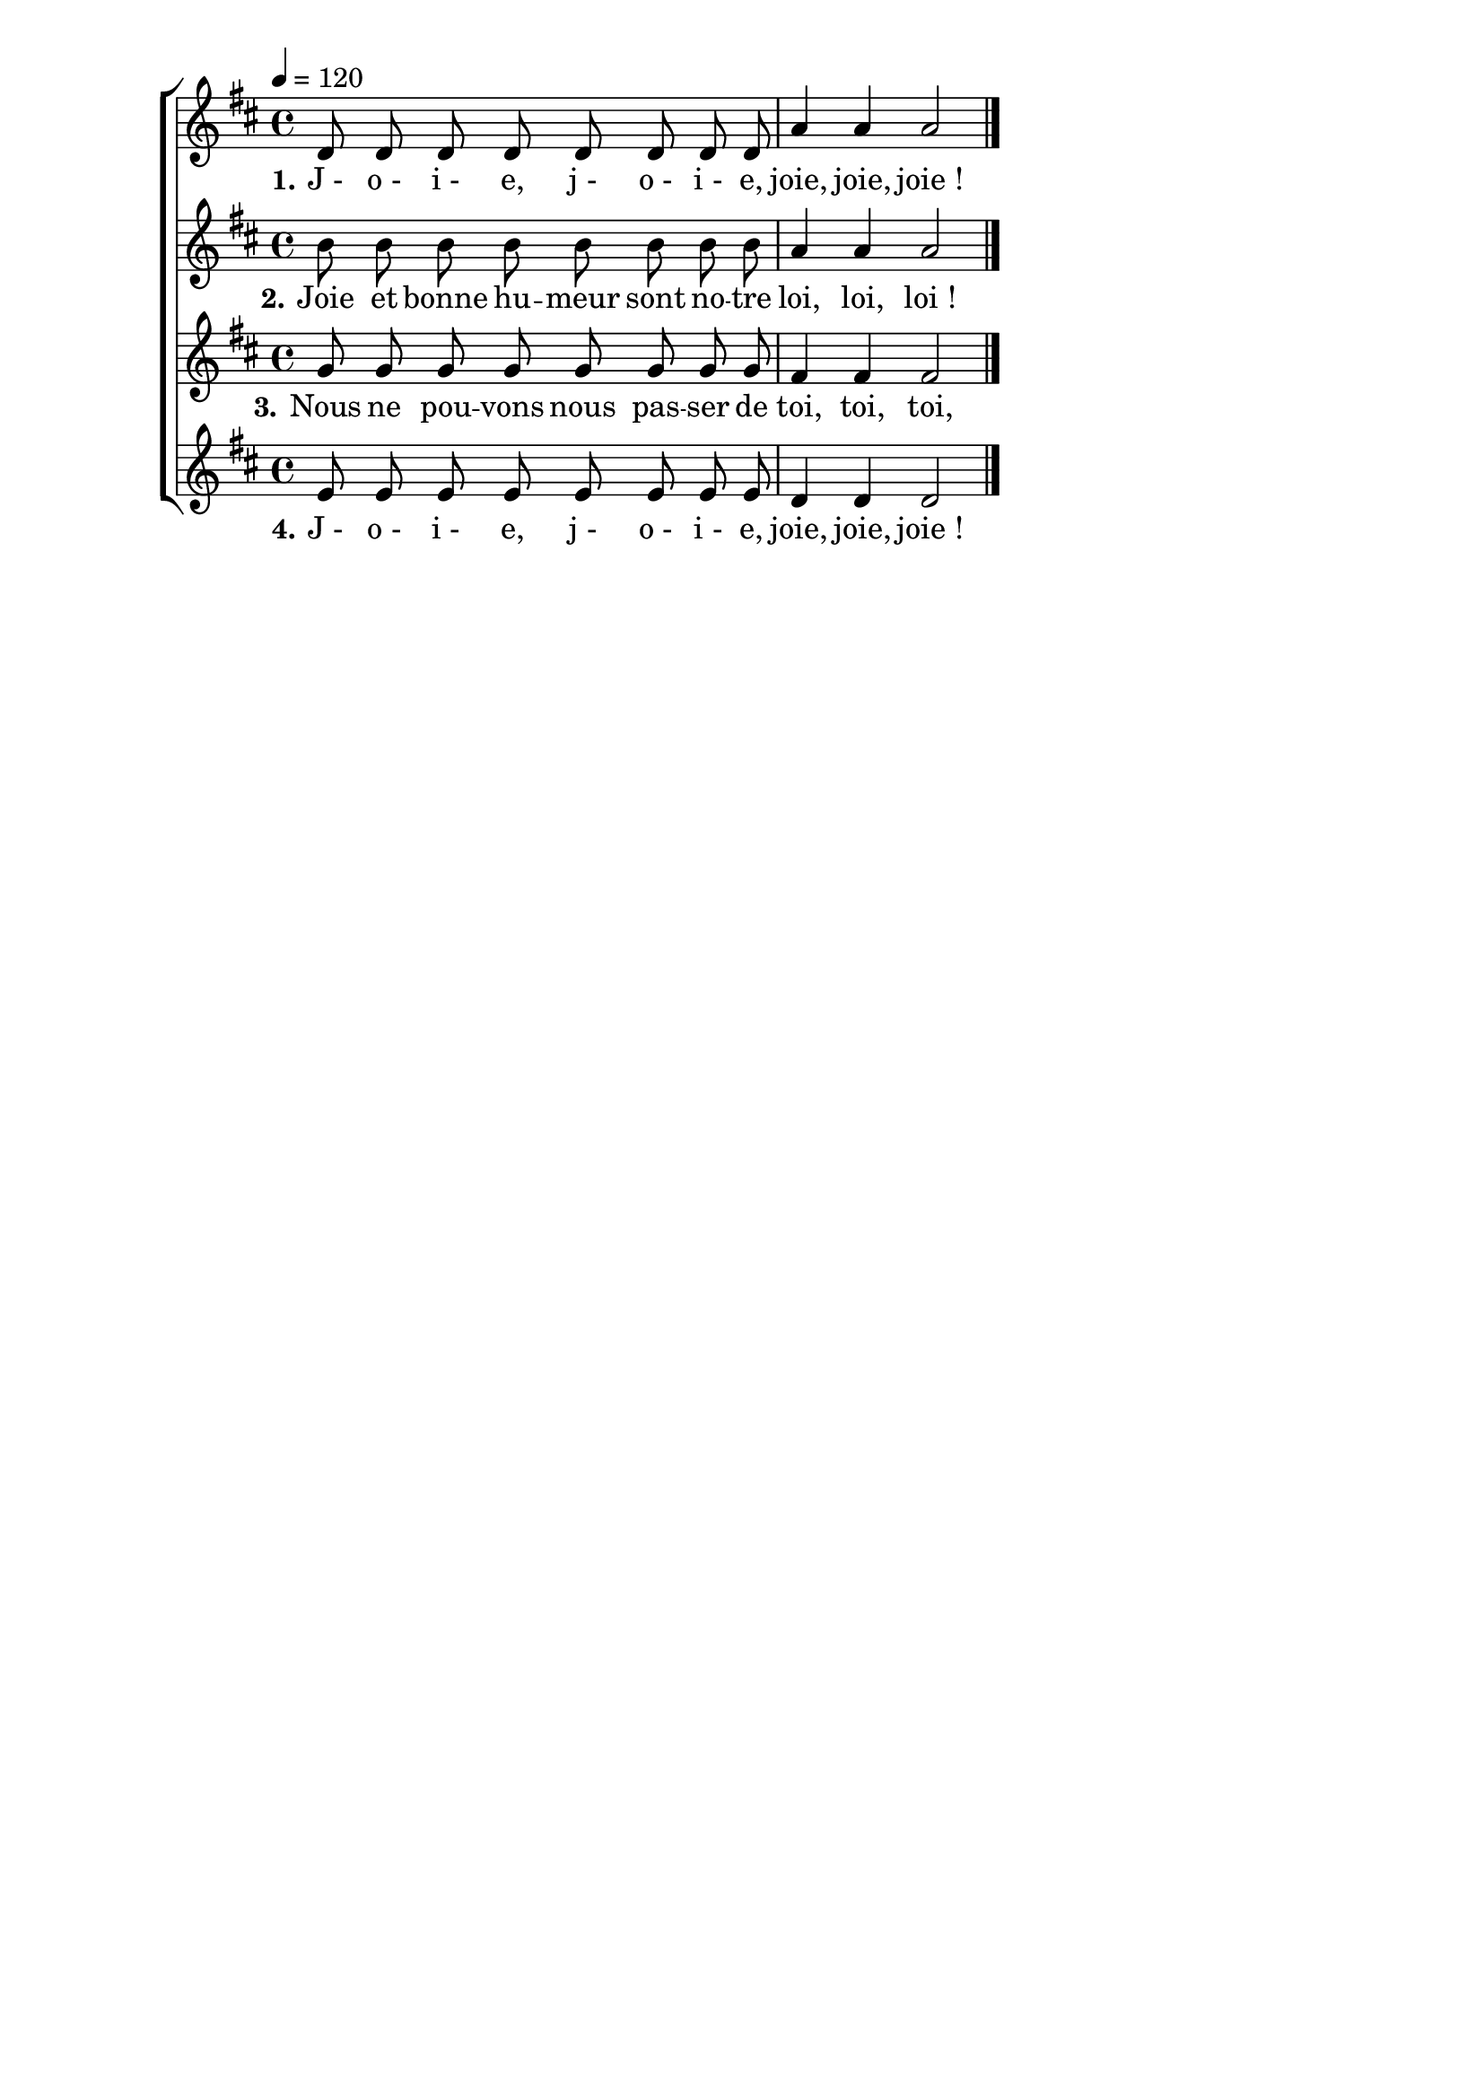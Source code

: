 \version "2.16"
\language "français"

\header {
  tagline = ""
  composer = ""
}

MetriqueArmure = {
  \tempo 4=120
  \time 4/4
  \key do \major
}

italique = { \override Score . LyricText #'font-shape = #'italic }

roman = { \override Score . LyricText #'font-shape = #'roman }

MusiqueI = \relative do' {
  do8 do do do do do do do | sol'4 sol sol2
}

MusiqueII = \relative do'' {
  la8 la la la la la la la | sol4 sol sol2
}

MusiqueIII = \relative do' {
  fa8 fa fa fa fa fa fa fa | mi4 mi mi2
}

MusiqueIV = \relative do' {
  re8 re re re re re re re | do4 do do2
  \bar "|."
}

ParolesI = \lyricmode {
  \set stanza = "1." J_- o_- i_- e, j_- o_- i_- e, joie, joie, joie_!
}

ParolesII = \lyricmode {
  \set stanza = "2." Joie et bonne hu -- meur sont no -- tre loi, loi, loi_!
}

ParolesIII = \lyricmode {
  \set stanza = "3." Nous ne pou -- vons nous pas -- ser de toi, toi, toi,
}

ParolesIV = \lyricmode {
  \set stanza = "4." J_- o_- i_- e, j_- o_- i_- e, joie, joie, joie_!
}

\score{\transpose do re
  \new ChoirStaff
  <<
    \new Staff <<
      \set Staff.midiInstrument = "flute"
      \set Staff.autoBeaming = ##f
      \new Voice = "I" {
        \override Score.PaperColumn #'keep-inside-line = ##t
        \MetriqueArmure
        \MusiqueI
      }
    >>
    \new Lyrics \lyricsto I {
      \ParolesI
    }
    \new Staff <<
      \set Staff.midiInstrument = "flute"
      \set Staff.autoBeaming = ##f
      \new Voice = "II" {
        \override Score.PaperColumn #'keep-inside-line = ##t
        \MetriqueArmure
        \MusiqueII
      }
    >>
    \new Lyrics \lyricsto II {
      \ParolesII
    }
    \new Staff <<
      \set Staff.midiInstrument = "flute"
      \set Staff.autoBeaming = ##f
      \new Voice = "III" {
        \override Score.PaperColumn #'keep-inside-line = ##t
        \MetriqueArmure
        \MusiqueIII
      }
    >>
    \new Lyrics \lyricsto III {
      \ParolesIII
    }
    \new Staff <<
      \set Staff.midiInstrument = "flute"
      \set Staff.autoBeaming = ##f
      \new Voice = "IV" {
        \override Score.PaperColumn #'keep-inside-line = ##t
        \MetriqueArmure
        \MusiqueIV
      }
    >>
    \new Lyrics \lyricsto IV {
      \ParolesIV
    }
  >>
  \layout{}
}

\score{\transpose do re
  \new ChoirStaff
  <<
    \new Staff <<
      \set Staff.midiInstrument = "flute"
      \set Staff.autoBeaming = ##f
      \new Voice = "I" {
        \override Score.PaperColumn #'keep-inside-line = ##t
        \MetriqueArmure
        \MusiqueI \MusiqueII \MusiqueIII \MusiqueIV
        \MusiqueI \MusiqueII \MusiqueIII \MusiqueIV
      }
    >>
    \new Lyrics \lyricsto I {
      \ParolesI \ParolesII \ParolesIII \ParolesIV
      \ParolesI \ParolesII \ParolesIII \ParolesIV
    }
    \new Staff <<
      \set Staff.midiInstrument = "flute"
      \set Staff.autoBeaming = ##f
      \new Voice = "II" {
        \override Score.PaperColumn #'keep-inside-line = ##t
        \MetriqueArmure
        s2*16 s2*4
        \MusiqueI \MusiqueII \MusiqueIII
      }
    >>
    \new Lyrics \lyricsto II {
      \ParolesI \ParolesII \ParolesIII
    }
    \new Staff <<
      \set Staff.midiInstrument = "flute"
      \set Staff.autoBeaming = ##f
      \new Voice = "III" {
        \override Score.PaperColumn #'keep-inside-line = ##t
        \MetriqueArmure
        s2*16 s2*8
        \MusiqueI \MusiqueII
      }
    >>
    \new Lyrics \lyricsto III {
      \ParolesI \ParolesII
    }
    \new Staff <<
      \set Staff.midiInstrument = "flute"
      \set Staff.autoBeaming = ##f
      \new Voice = "IV" {
        \override Score.PaperColumn #'keep-inside-line = ##t
        \MetriqueArmure
        s2*16 s2*12
        \MusiqueI
      }
    >>
    \new Lyrics \lyricsto IV {
      \ParolesI
    }
  >>
  \midi{}
}
